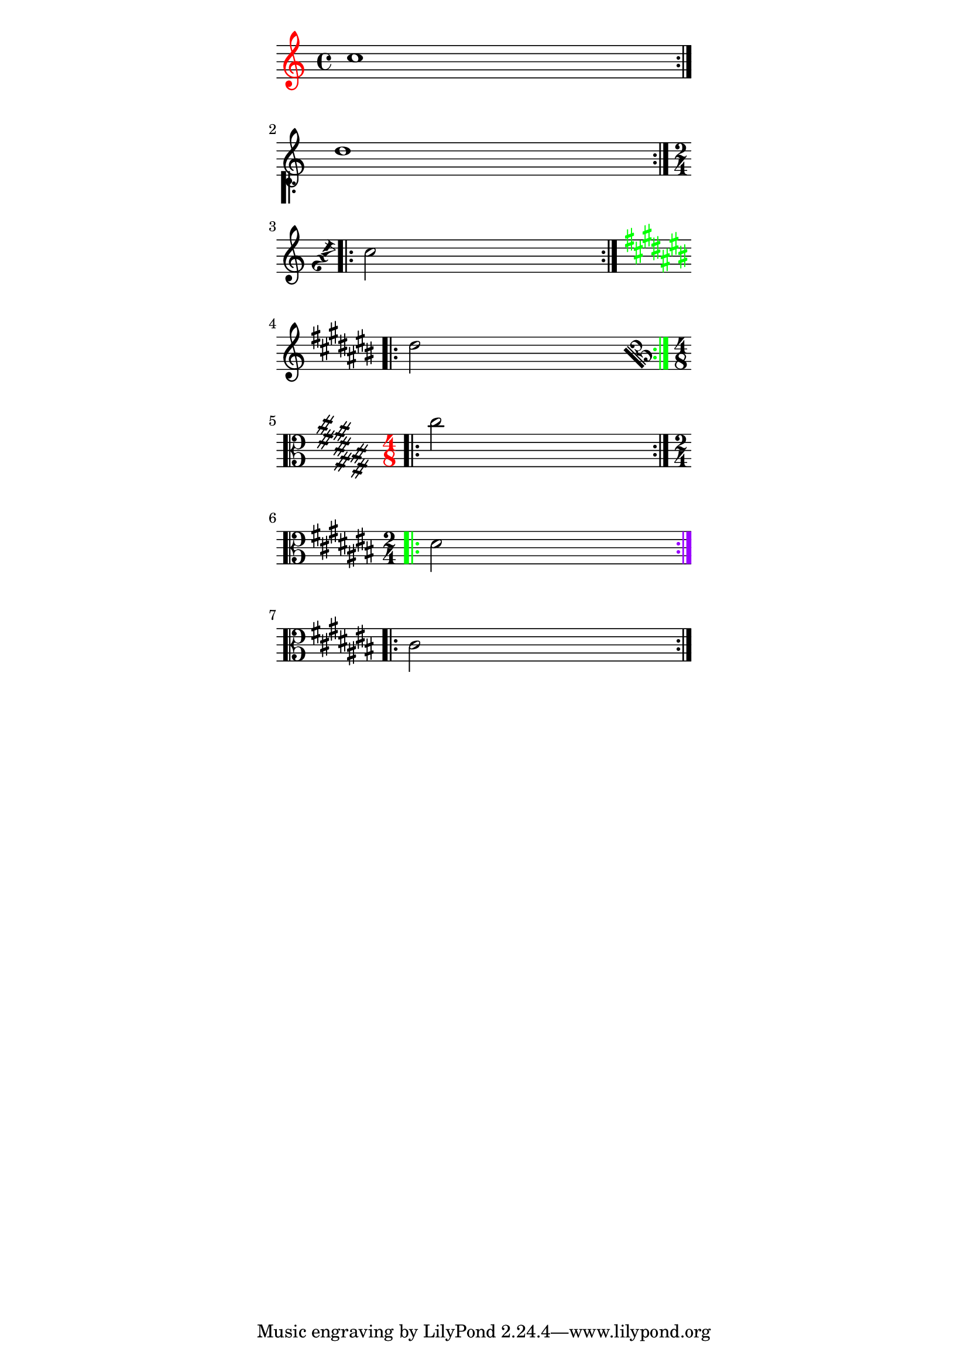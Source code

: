 %% http://lsr.dsi.unimi.it/LSR/Item?id=775
%% see also http://www.lilypond.org/doc/v2.18/Documentation/snippets/tweaks-and-overrides

% Contributed by harm6
% Code is taken from output-lib.scm and modified.
% This snippet was developed with 2.14.2, but there is no difficulty with 2.12.2
% Several other Definitions and functions are possible.

%------------ Definitions

#(define (color-at-line-begin g)
  (if (and (ly:item? g)
	   (equal? (ly:item-break-dir g) RIGHT))
      (ly:grob-set-property! g 'color red)))
      
#(define (rotate-at-line-begin g)
  (if (and (ly:item? g)
	   (equal? (ly:item-break-dir g) RIGHT))
      (ly:grob-set-property! g 'rotation (list 145 0 0))))
      
#(define (translate-at-line-begin g)
  (if (and (ly:item? g)
	   (equal? (ly:item-break-dir g) RIGHT))
      (and (ly:grob-translate-axis! g -3.5 Y)
           (ly:grob-translate-axis! g -3.5 X))
      ))
      
#(define (color-at-line-end g)
  (if (and (ly:item? g)
	   (equal? (ly:item-break-dir g) LEFT))
      (ly:grob-set-property! g 'color green)))
         
#(define (rotate-at-line-end g)
  (if (and (ly:item? g)
	   (equal? (ly:item-break-dir g) LEFT))
      (ly:grob-set-property! g 'rotation (list 45 0 0))))
      
%---------- music-functions
 
% In the music-functions colors are to be specified like rgb-colors.

colorBarLineBeg =      
#(define-music-function (parser location color)(list?)
 (define (color-at-line-begin g)
  (if (and (ly:item? g)
	   (equal? (ly:item-break-dir g) RIGHT))
      (ly:grob-set-property! g 'color color)))
#{
        \once\override Staff.BarLine.after-line-breaking = #color-at-line-begin
#})

colorBarLineEnd =      
#(define-music-function (parser location color)(list?)
 (define (color-at-line-end g)
  (if (and (ly:item? g)
	   (equal? (ly:item-break-dir g) LEFT))
      (ly:grob-set-property! g 'color color)))
#{
        \once\override Staff.BarLine.after-line-breaking = #color-at-line-end
#})
%---------------------- Test ---------------------------------------------------

\paper {
        ragged-right =##f
        indent = 0
        line-width = 90
}

\relative g' {
        	\once\override Staff.Clef.after-line-breaking = #color-at-line-begin
        	\repeat volta 2 { c1 }
\break
        	\once\override Staff.BarLine.after-line-breaking = #translate-at-line-begin 
        	\repeat volta 2 { d }
\break
        	\once\override Staff.TimeSignature.after-line-breaking = #rotate-at-line-begin
        	\time 2/4
        	\repeat volta 2 { c2 }
\break
        	\once\override Staff.KeySignature.after-line-breaking = #color-at-line-end
        	\key cis\major 
        	\repeat volta 2 { dis }
\break
        	\once\override Staff.BarLine.after-line-breaking = #color-at-line-end
        	\once\override Staff.KeySignature.after-line-breaking = #rotate-at-line-begin
        	\once\override Staff.Clef.after-line-breaking = #rotate-at-line-end
        	\once\override Staff.TimeSignature.after-line-breaking = #color-at-line-begin
        	\clef alto
        	\time 4/8
        	\repeat volta 2 { cis }
\break
        	\colorBarLineBeg #'(0 1 0)
        	\time 2/4
        	\repeat volta 2 { dis, }
\break
	\colorBarLineEnd #'(0.6 0 1)
	\repeat volta 2 { cis }

} 
